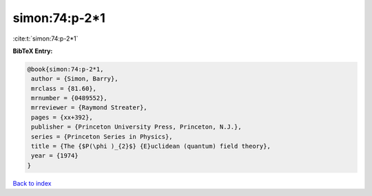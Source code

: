 simon:74:p-2*1
==============

:cite:t:`simon:74:p-2*1`

**BibTeX Entry:**

.. code-block:: bibtex

   @book{simon:74:p-2*1,
    author = {Simon, Barry},
    mrclass = {81.60},
    mrnumber = {0489552},
    mrreviewer = {Raymond Streater},
    pages = {xx+392},
    publisher = {Princeton University Press, Princeton, N.J.},
    series = {Princeton Series in Physics},
    title = {The {$P(\phi )_{2}$} {E}uclidean (quantum) field theory},
    year = {1974}
   }

`Back to index <../By-Cite-Keys.html>`_
